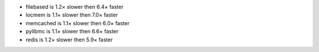 - filebased  is 1.2× slower then 6.4× faster
- locmem     is 1.1× slower then 7.0× faster
- memcached  is 1.1× slower then 6.0× faster
- pylibmc    is 1.1× slower then 6.6× faster
- redis      is 1.2× slower then 5.9× faster
